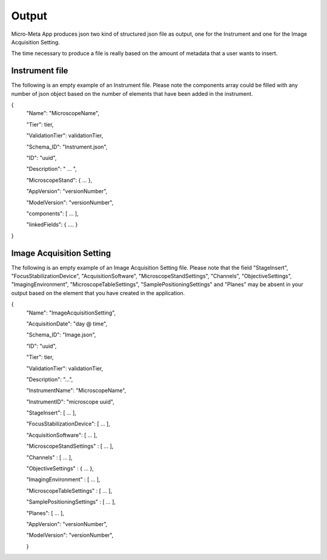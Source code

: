 
======
Output
======
Micro-Meta App produces json two kind of structured json file as output, one for the Instrument and one for the Image Acquisition Setting.

The time necessary to produce a file is really based on the amount of metadata that a user wants to insert.

***************
Instrument file
***************
The following is an empty example of an Instrument file.
Please note the components array could be filled with any number of json object based on the number of elements that have been added in the instrument.

{
  "Name": "MicroscopeName",
  
  "Tier": tier,
  
  "ValidationTier": validationTier,
  
  "Schema_ID": "Instrument.json",
  
  "ID": "uuid",
  
  "Description": " ... ",
  
  "MicroscopeStand": { ... },
  
  "AppVersion": "versionNumber",
  
  "ModelVersion": "versionNumber",
  
  "components": [ ... ],
  
  "linkedFields": { .... }
  
}

*************************
Image Acquisition Setting
*************************
The following is an empty example of an Image Acquisition Setting file.
Please note that the field "StageInsert", "FocusStabilizationDevice", "AcquisitionSoftware", "MicroscopeStandSettings", "Channels", "ObjectiveSettings", "ImagingEnvironment",  "MicroscopeTableSettings", "SamplePositioningSettings" and "Planes" may be absent in your output based on the element that you have created in the application.

{
  "Name": "ImageAcquisitionSetting",
  
  "AcquisitionDate": "day @ time",
  
  "Schema_ID": "Image.json",
  
  "ID": "uuid",
  
  "Tier": tier,
  
  "ValidationTier": validationTier,
  
  "Description": "...",
  
  "InstrumentName": "MicroscopeName",
  
  "InstrumentID": "microscope uuid",
  
  "StageInsert": [ ... ],
  
  "FocusStabilizationDevice": [ ... ],
  
  "AcquisitionSoftware": [ ... ],
  
  "MicroscopeStandSettings" : [ ... ],
  
  "Channels" : [ ... ],
  
  "ObjectiveSettings" : { ... },
  
  "ImagingEnvironment" : [ ... ],
  
  "MicroscopeTableSettings" : [ ... ],
  
  "SamplePositioningSettings" : [ ... ],
  
  "Planes": [ ... ],
  
  "AppVersion": "versionNumber",
  
  "ModelVersion": "versionNumber",
  
  }
